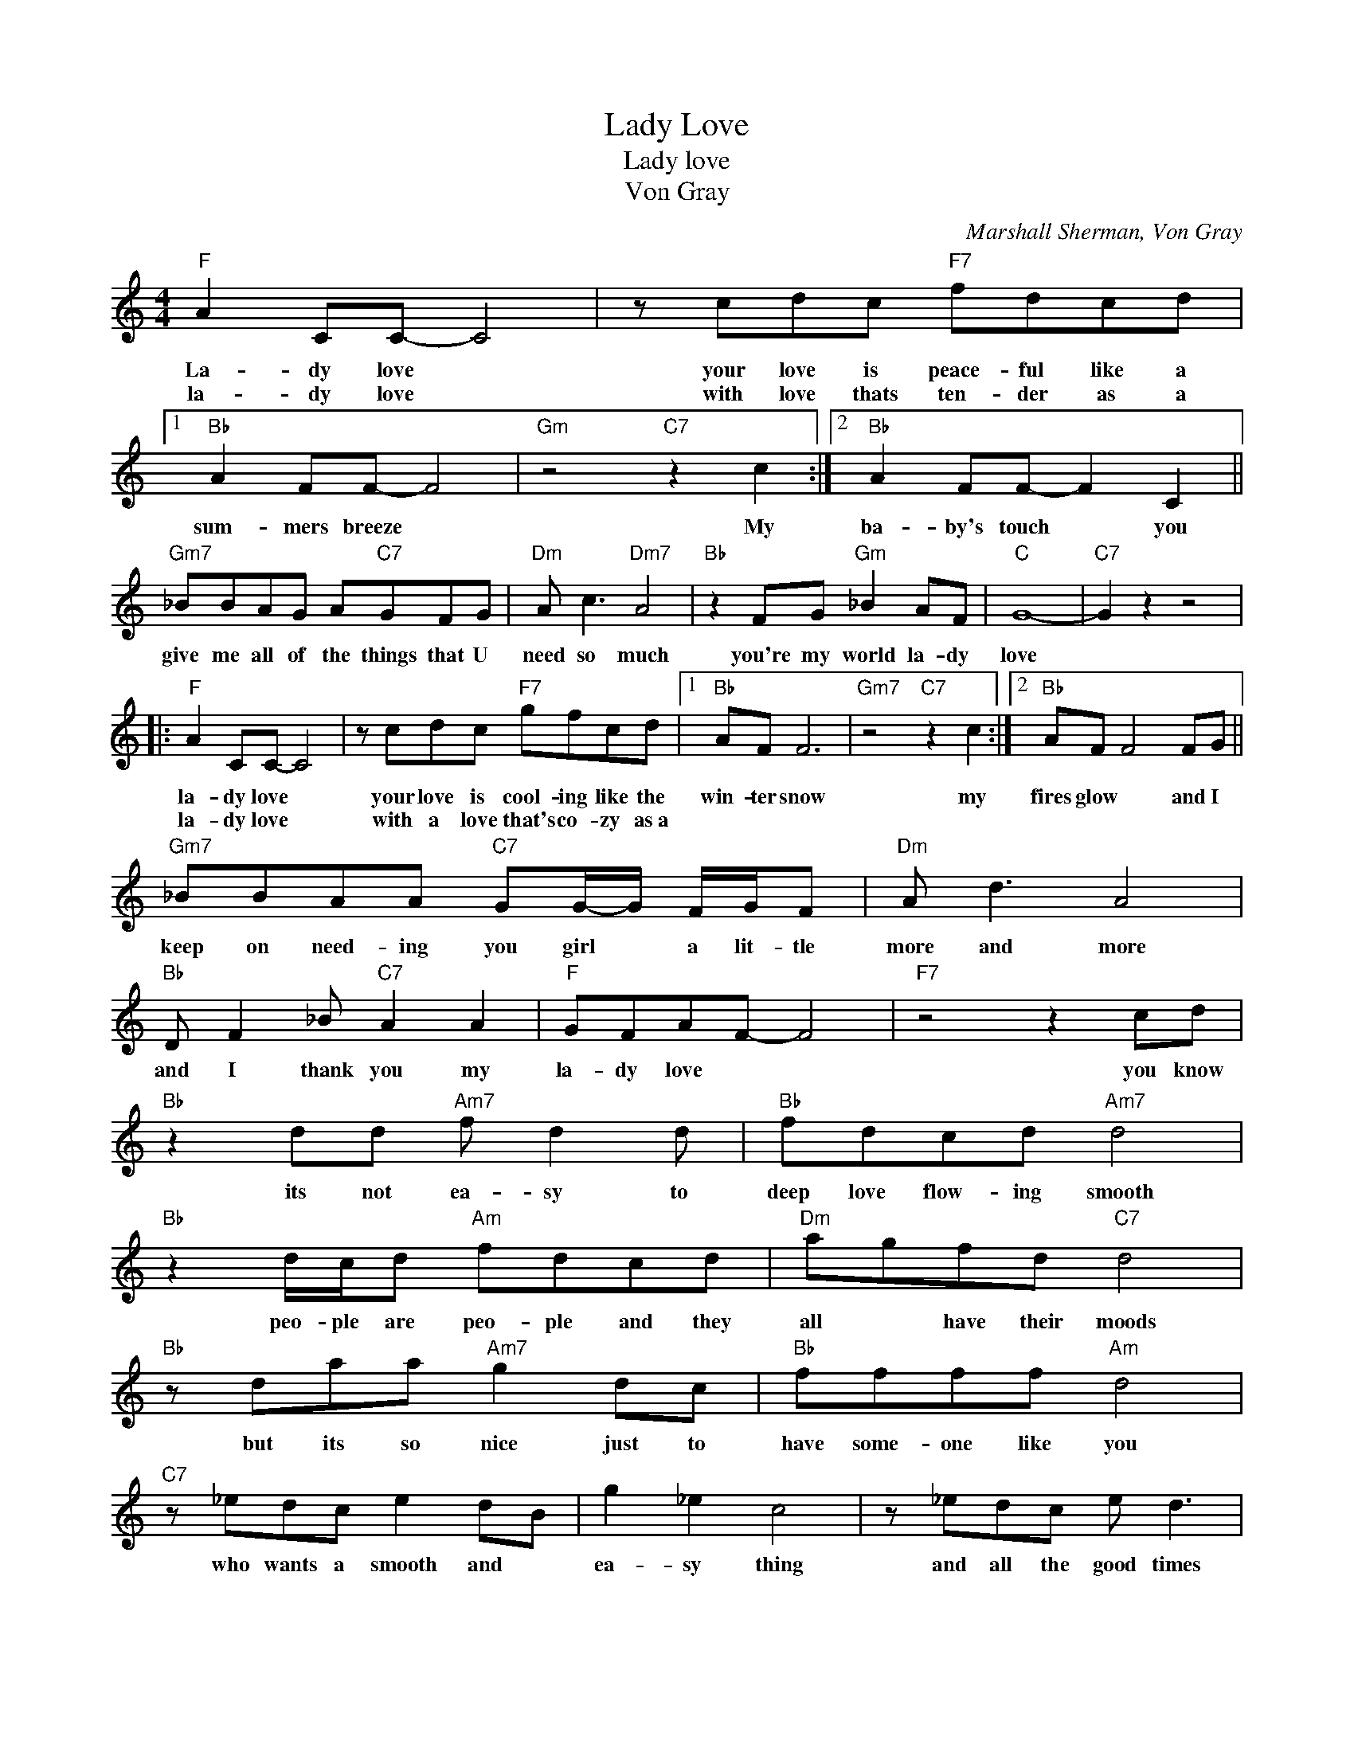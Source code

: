 X:1
T:Lady Love
T:Lady love
T:Von Gray
C:Marshall Sherman, Von Gray
Z:All Rights Reserved
L:1/8
M:4/4
K:C
V:1 treble 
%%MIDI program 4
V:1
"F" A2 CC- C4 | z cdc"F7" fdcd |1"Bb" A2 FF- F4 |"Gm" z4"C7" z2 c2 :|2"Bb" A2 FF- F2 C2 || %5
w: La- dy love *|your love is peace- ful like a|sum- mers breeze *|My|ba- by's touch * you|
w: la- dy love *|with love thats ten- der as a||||
"Gm7" _BBAG A"C7"GFG |"Dm" A c3"Dm7" A4 |"Bb" z2 FG"Gm" _B2 AF |"C" G8- |"C7" G2 z2 z4 |: %10
w: give me all of the things that U|need so much|you're my world la- dy|love||
w: |||||
"F" A2 CC- C4 | z cdc"F7" gfcd |1"Bb" AF F6 |"Gm7" z4"C7" z2 c2 :|2"Bb" AF F4 FG || %15
w: la- dy love *|your love is cool- ing like the|win- ter snow|my|fires glow * and I|
w: la- dy love *|with a love that's co- zy as~a||||
"Gm7" _BBAA"C7" GG/-G/ F/G/F |"Dm" A d3 A4 |"Bb" D F2 _B"C7" A2 A2 |"F" GFAF- F4 |"F7" z4 z2 cd | %20
w: keep on need- ing you girl * a lit- tle|more and more|and I thank you my|la- dy love * *|you know|
w: |||||
"Bb" z2 dd"Am7" f d2 d |"Bb" fdcd"Am7" d4 |"Bb" z2 d/c/d"Am" fdcd |"Dm" agfd"C7" d4 | %24
w: its not ea- sy to|deep love flow- ing smooth|peo- ple are peo- ple and they|all * have their moods|
w: ||||
"Bb" z daa"Am7" g2 dc |"Bb" ffff"Am" d4 |"C7" z _edc e2 dB | g2 _e2 c4 | z _edc e d3 | %29
w: but its so nice just to|have some- one like you|who wants a smooth and *|ea- sy thing|and all the good times|
w: |||||
 a2 _b2 a f2 f |"F" a2 aa- a4 | z agf"F7" fddc/d/ |"Bb" AAGF- F4 |"Gm" z4"C7" z2 c2!D.C.! |] %34
w: that it brings * my|la- dy love *|you've been with me through all of my|ups and down * *|My|
w: |||||

